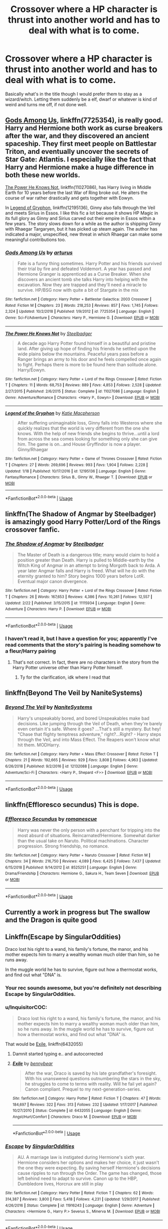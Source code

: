 #+TITLE: Crossover where a HP character is thrust into another world and has to deal with what is to come.

* Crossover where a HP character is thrust into another world and has to deal with what is to come.
:PROPERTIES:
:Score: 2
:DateUnix: 1558280573.0
:DateShort: 2019-May-19
:FlairText: Request
:END:
Basically what's in the title though I would prefer them to stay as a wizard/witch. Letting them suddenly be a elf, dwarf or whatever is kind of weird and turns me off, if not done well.


** [[https://www.fanfiction.net/s/7725354/1/Gods-Among-Us][Gods Among Us]], linkffn(7725354), is really good. Harry and Hermione both work as curse breakers after the war, and they discovered an ancient spaceship. They first meet people on Battlestar Triton, and eventually uncover the secrets of Star Gate: Atlantis. I especially like the fact that Harry and Hermione make a huge difference in both these new worlds.

[[https://www.fanfiction.net/s/11027086/1/The-Power-He-Knows-Not][The Power He Knows Not]], linkffn(11027086), has Harry living in Middle Earth for 10 years before the last War of Ring broke out. He alters the course of war rather drastically and gets together with Eowyn.

In [[https://www.fanfiction.net/s/12195136/1/Legend-of-the-Gryphon][Legend of Gryphon]], linkffn(12195136), Ginny also falls through the Veil and meets Sirius in Essos. I like this fic a lot because it shows HP Magic in its full glory as Ginny and Sirius carved out their empire in Essos within a few years. The story slows down for a while as the author is shipping Ginny with Rhaegar Targaryen, but it has picked up steam again. The author has indicated a major, unspecified, new threat in which Rhaegar can make some meaningful contributions too.
:PROPERTIES:
:Author: InquisitorCOC
:Score: 5
:DateUnix: 1558289172.0
:DateShort: 2019-May-19
:END:

*** [[https://www.fanfiction.net/s/7725354/1/][*/Gods Among Us/*]] by [[https://www.fanfiction.net/u/2139446/arturus][/arturus/]]

#+begin_quote
  Fate is a funny thing sometimes. Harry Potter and his friends survived their trial by fire and defeated Voldemort. A year has passed and Hermione Granger is apprenticed as a Curse Breaker. When she discovers an ancient tomb she talks Harry into helping with the excavation. Now they are trapped and they'll need a miracle to survive. HP/BSG now with quite a bit of Stargate in the mix
#+end_quote

^{/Site/:} ^{fanfiction.net} ^{*|*} ^{/Category/:} ^{Harry} ^{Potter} ^{+} ^{Battlestar} ^{Galactica:} ^{2003} ^{Crossover} ^{*|*} ^{/Rated/:} ^{Fiction} ^{M} ^{*|*} ^{/Chapters/:} ^{23} ^{*|*} ^{/Words/:} ^{218,253} ^{*|*} ^{/Reviews/:} ^{857} ^{*|*} ^{/Favs/:} ^{1,745} ^{*|*} ^{/Follows/:} ^{2,324} ^{*|*} ^{/Updated/:} ^{10/2/2018} ^{*|*} ^{/Published/:} ^{1/9/2012} ^{*|*} ^{/id/:} ^{7725354} ^{*|*} ^{/Language/:} ^{English} ^{*|*} ^{/Genre/:} ^{Sci-Fi/Adventure} ^{*|*} ^{/Characters/:} ^{Harry} ^{P.,} ^{Hermione} ^{G.} ^{*|*} ^{/Download/:} ^{[[http://www.ff2ebook.com/old/ffn-bot/index.php?id=7725354&source=ff&filetype=epub][EPUB]]} ^{or} ^{[[http://www.ff2ebook.com/old/ffn-bot/index.php?id=7725354&source=ff&filetype=mobi][MOBI]]}

--------------

[[https://www.fanfiction.net/s/11027086/1/][*/The Power He Knows Not/*]] by [[https://www.fanfiction.net/u/5291694/Steelbadger][/Steelbadger/]]

#+begin_quote
  A decade ago Harry Potter found himself in a beautiful and pristine land. After giving up hope of finding his friends he settled upon the wide plains below the mountains. Peaceful years pass before a Ranger brings an army to his door and he feels compelled once again to fight. Perhaps there is more to be found here than solitude alone. Harry/Éowyn.
#+end_quote

^{/Site/:} ^{fanfiction.net} ^{*|*} ^{/Category/:} ^{Harry} ^{Potter} ^{+} ^{Lord} ^{of} ^{the} ^{Rings} ^{Crossover} ^{*|*} ^{/Rated/:} ^{Fiction} ^{T} ^{*|*} ^{/Chapters/:} ^{11} ^{*|*} ^{/Words/:} ^{68,753} ^{*|*} ^{/Reviews/:} ^{889} ^{*|*} ^{/Favs/:} ^{4,853} ^{*|*} ^{/Follows/:} ^{2,528} ^{*|*} ^{/Updated/:} ^{2/27/2015} ^{*|*} ^{/Published/:} ^{2/6/2015} ^{*|*} ^{/Status/:} ^{Complete} ^{*|*} ^{/id/:} ^{11027086} ^{*|*} ^{/Language/:} ^{English} ^{*|*} ^{/Genre/:} ^{Adventure/Romance} ^{*|*} ^{/Characters/:} ^{<Harry} ^{P.,} ^{Eowyn>} ^{*|*} ^{/Download/:} ^{[[http://www.ff2ebook.com/old/ffn-bot/index.php?id=11027086&source=ff&filetype=epub][EPUB]]} ^{or} ^{[[http://www.ff2ebook.com/old/ffn-bot/index.php?id=11027086&source=ff&filetype=mobi][MOBI]]}

--------------

[[https://www.fanfiction.net/s/12195136/1/][*/Legend of the Gryphon/*]] by [[https://www.fanfiction.net/u/6055799/Katie-Macpherson][/Katie Macpherson/]]

#+begin_quote
  After suffering unimaginable loss, Ginny falls into Westeros where she quickly realizes that the world is very different from the one she knows. With the help of new friends she begins to thrive...until a lord from across the sea comes looking for something only she can give him. The game is on...and House Gryffindor is now a player. Ginny/Rhaegar
#+end_quote

^{/Site/:} ^{fanfiction.net} ^{*|*} ^{/Category/:} ^{Harry} ^{Potter} ^{+} ^{Game} ^{of} ^{Thrones} ^{Crossover} ^{*|*} ^{/Rated/:} ^{Fiction} ^{T} ^{*|*} ^{/Chapters/:} ^{27} ^{*|*} ^{/Words/:} ^{269,696} ^{*|*} ^{/Reviews/:} ^{993} ^{*|*} ^{/Favs/:} ^{1,904} ^{*|*} ^{/Follows/:} ^{2,228} ^{*|*} ^{/Updated/:} ^{1/18} ^{*|*} ^{/Published/:} ^{10/17/2016} ^{*|*} ^{/id/:} ^{12195136} ^{*|*} ^{/Language/:} ^{English} ^{*|*} ^{/Genre/:} ^{Fantasy/Romance} ^{*|*} ^{/Characters/:} ^{Sirius} ^{B.,} ^{Ginny} ^{W.,} ^{Rhaegar} ^{T.} ^{*|*} ^{/Download/:} ^{[[http://www.ff2ebook.com/old/ffn-bot/index.php?id=12195136&source=ff&filetype=epub][EPUB]]} ^{or} ^{[[http://www.ff2ebook.com/old/ffn-bot/index.php?id=12195136&source=ff&filetype=mobi][MOBI]]}

--------------

*FanfictionBot*^{2.0.0-beta} | [[https://github.com/tusing/reddit-ffn-bot/wiki/Usage][Usage]]
:PROPERTIES:
:Author: FanfictionBot
:Score: 1
:DateUnix: 1558289185.0
:DateShort: 2019-May-19
:END:


** linkffn(The Shadow of Angmar by Steelbadger) is amazingly good Harry Potter/Lord of the Rings crossover fanfic.
:PROPERTIES:
:Author: verysleepy8
:Score: 4
:DateUnix: 1558304103.0
:DateShort: 2019-May-20
:END:

*** [[https://www.fanfiction.net/s/11115934/1/][*/The Shadow of Angmar/*]] by [[https://www.fanfiction.net/u/5291694/Steelbadger][/Steelbadger/]]

#+begin_quote
  The Master of Death is a dangerous title; many would claim to hold a position greater than Death. Harry is pulled to Middle-earth by the Witch King of Angmar in an attempt to bring Morgoth back to Arda. A year later Angmar falls and Harry is freed. What will he do with the eternity granted to him? Story begins 1000 years before LotR. Eventual major canon divergence.
#+end_quote

^{/Site/:} ^{fanfiction.net} ^{*|*} ^{/Category/:} ^{Harry} ^{Potter} ^{+} ^{Lord} ^{of} ^{the} ^{Rings} ^{Crossover} ^{*|*} ^{/Rated/:} ^{Fiction} ^{T} ^{*|*} ^{/Chapters/:} ^{26} ^{*|*} ^{/Words/:} ^{167,653} ^{*|*} ^{/Reviews/:} ^{4,386} ^{*|*} ^{/Favs/:} ^{10,261} ^{*|*} ^{/Follows/:} ^{12,557} ^{*|*} ^{/Updated/:} ^{2/22} ^{*|*} ^{/Published/:} ^{3/15/2015} ^{*|*} ^{/id/:} ^{11115934} ^{*|*} ^{/Language/:} ^{English} ^{*|*} ^{/Genre/:} ^{Adventure} ^{*|*} ^{/Characters/:} ^{Harry} ^{P.} ^{*|*} ^{/Download/:} ^{[[http://www.ff2ebook.com/old/ffn-bot/index.php?id=11115934&source=ff&filetype=epub][EPUB]]} ^{or} ^{[[http://www.ff2ebook.com/old/ffn-bot/index.php?id=11115934&source=ff&filetype=mobi][MOBI]]}

--------------

*FanfictionBot*^{2.0.0-beta} | [[https://github.com/tusing/reddit-ffn-bot/wiki/Usage][Usage]]
:PROPERTIES:
:Author: FanfictionBot
:Score: 1
:DateUnix: 1558304119.0
:DateShort: 2019-May-20
:END:


*** I haven't read it, but I have a question for you; apparently I've read comments that the story's pairing is heading somehow to a fleur/Harry pairing
:PROPERTIES:
:Author: raapster
:Score: 1
:DateUnix: 1558365965.0
:DateShort: 2019-May-20
:END:

**** That's not correct. In fact, there are no characters in the story from the Harry Potter universe other than Harry Potter himself.
:PROPERTIES:
:Author: verysleepy8
:Score: 2
:DateUnix: 1558376831.0
:DateShort: 2019-May-20
:END:

***** Ty for the clarification, idk where I read that
:PROPERTIES:
:Author: raapster
:Score: 1
:DateUnix: 1558383759.0
:DateShort: 2019-May-21
:END:


** linkffn(Beyond The Veil by NaniteSystems)
:PROPERTIES:
:Author: BionicleKid
:Score: 2
:DateUnix: 1558283054.0
:DateShort: 2019-May-19
:END:

*** [[https://www.fanfiction.net/s/12132088/1/][*/Beyond The Veil/*]] by [[https://www.fanfiction.net/u/8227792/NaniteSystems][/NaniteSystems/]]

#+begin_quote
  Harry's unspeakably bored, and bored Unspeakables make bad decisions. Like jumping through the Veil of Death, when they're barely even certain it's safe. Where it goes? ...That's still a mystery. But hey! "Chase that flighty temptress adventure," right?...Right? - Harry steps through the Veil, and into Mass Effect. The Reapers won't know what hit them. MODHarry.
#+end_quote

^{/Site/:} ^{fanfiction.net} ^{*|*} ^{/Category/:} ^{Harry} ^{Potter} ^{+} ^{Mass} ^{Effect} ^{Crossover} ^{*|*} ^{/Rated/:} ^{Fiction} ^{T} ^{*|*} ^{/Chapters/:} ^{21} ^{*|*} ^{/Words/:} ^{192,665} ^{*|*} ^{/Reviews/:} ^{929} ^{*|*} ^{/Favs/:} ^{3,808} ^{*|*} ^{/Follows/:} ^{4,963} ^{*|*} ^{/Updated/:} ^{6/26/2018} ^{*|*} ^{/Published/:} ^{9/2/2016} ^{*|*} ^{/id/:} ^{12132088} ^{*|*} ^{/Language/:} ^{English} ^{*|*} ^{/Genre/:} ^{Adventure/Sci-Fi} ^{*|*} ^{/Characters/:} ^{<Harry} ^{P.,} ^{Shepard} ^{<F>>} ^{*|*} ^{/Download/:} ^{[[http://www.ff2ebook.com/old/ffn-bot/index.php?id=12132088&source=ff&filetype=epub][EPUB]]} ^{or} ^{[[http://www.ff2ebook.com/old/ffn-bot/index.php?id=12132088&source=ff&filetype=mobi][MOBI]]}

--------------

*FanfictionBot*^{2.0.0-beta} | [[https://github.com/tusing/reddit-ffn-bot/wiki/Usage][Usage]]
:PROPERTIES:
:Author: FanfictionBot
:Score: 1
:DateUnix: 1558283071.0
:DateShort: 2019-May-19
:END:


** linkffn(Effloresco secundus) This is dope.
:PROPERTIES:
:Author: Dpmon1
:Score: 3
:DateUnix: 1558287049.0
:DateShort: 2019-May-19
:END:

*** [[https://www.fanfiction.net/s/8525251/1/][*/Effloresco Secundus/*]] by [[https://www.fanfiction.net/u/1605665/romanescue][/romanescue/]]

#+begin_quote
  Harry was never the only person with a penchant for tripping into the most absurd of situations. Reincarnated!Hermione. Somewhat darker than the usual take on Naruto. Political machinations. Character progression. Strong friendship, no romance.
#+end_quote

^{/Site/:} ^{fanfiction.net} ^{*|*} ^{/Category/:} ^{Harry} ^{Potter} ^{+} ^{Naruto} ^{Crossover} ^{*|*} ^{/Rated/:} ^{Fiction} ^{M} ^{*|*} ^{/Chapters/:} ^{34} ^{*|*} ^{/Words/:} ^{216,750} ^{*|*} ^{/Reviews/:} ^{4,089} ^{*|*} ^{/Favs/:} ^{6,425} ^{*|*} ^{/Follows/:} ^{7,437} ^{*|*} ^{/Updated/:} ^{6/15/2018} ^{*|*} ^{/Published/:} ^{9/14/2012} ^{*|*} ^{/id/:} ^{8525251} ^{*|*} ^{/Language/:} ^{English} ^{*|*} ^{/Genre/:} ^{Drama/Friendship} ^{*|*} ^{/Characters/:} ^{Hermione} ^{G.,} ^{Sakura} ^{H.,} ^{Team} ^{Seven} ^{*|*} ^{/Download/:} ^{[[http://www.ff2ebook.com/old/ffn-bot/index.php?id=8525251&source=ff&filetype=epub][EPUB]]} ^{or} ^{[[http://www.ff2ebook.com/old/ffn-bot/index.php?id=8525251&source=ff&filetype=mobi][MOBI]]}

--------------

*FanfictionBot*^{2.0.0-beta} | [[https://github.com/tusing/reddit-ffn-bot/wiki/Usage][Usage]]
:PROPERTIES:
:Author: FanfictionBot
:Score: 1
:DateUnix: 1558287068.0
:DateShort: 2019-May-19
:END:


** Currently a work in progress but The swallow and the Dragon is quite good
:PROPERTIES:
:Author: Zargess2994
:Score: 1
:DateUnix: 1558282569.0
:DateShort: 2019-May-19
:END:


** Linkffn(Escape by SingularOddities)

Draco lost his right to a wand, his family's fortune, the manor, and his mother expects him to marry a wealthy woman much older than him, so he runs away.

In the muggle world he has to survive, figure out how a thermostat works, and find out what "DNA" is.
:PROPERTIES:
:Author: 15_Redstones
:Score: 1
:DateUnix: 1558285962.0
:DateShort: 2019-May-19
:END:

*** Your rec sounds awesome, but you're definitely not describing Escape by SingularOddities.
:PROPERTIES:
:Author: DoubleFried
:Score: 3
:DateUnix: 1558286639.0
:DateShort: 2019-May-19
:END:


*** u/InquisitorCOC:
#+begin_quote
  Draco lost his right to a wand, his family's fortune, the manor, and his mother expects him to marry a wealthy woman much older than him, so he runs away. In the muggle world he has to survive, figure out how a thermostat works, and find out what "DNA" is.
#+end_quote

That would be [[https://www.fanfiction.net/s/6432055/1/Exile][Exile]], linkffn(6432055)
:PROPERTIES:
:Author: InquisitorCOC
:Score: 3
:DateUnix: 1558288343.0
:DateShort: 2019-May-19
:END:

**** Damnit started typing e.. and autocorrected
:PROPERTIES:
:Author: 15_Redstones
:Score: 2
:DateUnix: 1558290832.0
:DateShort: 2019-May-19
:END:


**** [[https://www.fanfiction.net/s/6432055/1/][*/Exile/*]] by [[https://www.fanfiction.net/u/833356/bennybear][/bennybear/]]

#+begin_quote
  After the war, Draco is saved by his late grandfather's foresight. With his unanswered questions outnumbering the stars in the sky, he struggles to come to terms with reality. Will he fail yet again? Canon compliant. Prequel to my next-generation-series.
#+end_quote

^{/Site/:} ^{fanfiction.net} ^{*|*} ^{/Category/:} ^{Harry} ^{Potter} ^{*|*} ^{/Rated/:} ^{Fiction} ^{T} ^{*|*} ^{/Chapters/:} ^{47} ^{*|*} ^{/Words/:} ^{184,697} ^{*|*} ^{/Reviews/:} ^{322} ^{*|*} ^{/Favs/:} ^{313} ^{*|*} ^{/Follows/:} ^{232} ^{*|*} ^{/Updated/:} ^{1/17/2017} ^{*|*} ^{/Published/:} ^{10/27/2010} ^{*|*} ^{/Status/:} ^{Complete} ^{*|*} ^{/id/:} ^{6432055} ^{*|*} ^{/Language/:} ^{English} ^{*|*} ^{/Genre/:} ^{Angst/Hurt/Comfort} ^{*|*} ^{/Characters/:} ^{Draco} ^{M.} ^{*|*} ^{/Download/:} ^{[[http://www.ff2ebook.com/old/ffn-bot/index.php?id=6432055&source=ff&filetype=epub][EPUB]]} ^{or} ^{[[http://www.ff2ebook.com/old/ffn-bot/index.php?id=6432055&source=ff&filetype=mobi][MOBI]]}

--------------

*FanfictionBot*^{2.0.0-beta} | [[https://github.com/tusing/reddit-ffn-bot/wiki/Usage][Usage]]
:PROPERTIES:
:Author: FanfictionBot
:Score: 1
:DateUnix: 1558288354.0
:DateShort: 2019-May-19
:END:


*** [[https://www.fanfiction.net/s/11916243/1/][*/Escape/*]] by [[https://www.fanfiction.net/u/6921337/SingularOddities][/SingularOddities/]]

#+begin_quote
  AU. A marriage law is instigated during Hermione's sixth year. Hermione considers her options and makes her choice, it just wasn't the one they were expecting. By saving herself Hermione's decisions cause ripples to run through the Order. The game has changed, those left behind need to adapt to survive. Canon up to the HBP, Dumbledore lives, Horcrux are still in play
#+end_quote

^{/Site/:} ^{fanfiction.net} ^{*|*} ^{/Category/:} ^{Harry} ^{Potter} ^{*|*} ^{/Rated/:} ^{Fiction} ^{T} ^{*|*} ^{/Chapters/:} ^{62} ^{*|*} ^{/Words/:} ^{314,387} ^{*|*} ^{/Reviews/:} ^{3,800} ^{*|*} ^{/Favs/:} ^{5,418} ^{*|*} ^{/Follows/:} ^{4,231} ^{*|*} ^{/Updated/:} ^{1/29/2017} ^{*|*} ^{/Published/:} ^{4/26/2016} ^{*|*} ^{/Status/:} ^{Complete} ^{*|*} ^{/id/:} ^{11916243} ^{*|*} ^{/Language/:} ^{English} ^{*|*} ^{/Genre/:} ^{Adventure} ^{*|*} ^{/Characters/:} ^{<Hermione} ^{G.,} ^{Harry} ^{P.>} ^{Severus} ^{S.,} ^{Minerva} ^{M.} ^{*|*} ^{/Download/:} ^{[[http://www.ff2ebook.com/old/ffn-bot/index.php?id=11916243&source=ff&filetype=epub][EPUB]]} ^{or} ^{[[http://www.ff2ebook.com/old/ffn-bot/index.php?id=11916243&source=ff&filetype=mobi][MOBI]]}

--------------

*FanfictionBot*^{2.0.0-beta} | [[https://github.com/tusing/reddit-ffn-bot/wiki/Usage][Usage]]
:PROPERTIES:
:Author: FanfictionBot
:Score: 1
:DateUnix: 1558285978.0
:DateShort: 2019-May-19
:END:


** RemindMe! 2 days
:PROPERTIES:
:Author: Yeoldeone
:Score: 0
:DateUnix: 1558313128.0
:DateShort: 2019-May-20
:END:

*** I will be messaging you on [[http://www.wolframalpha.com/input/?i=2019-05-22%2000:47:02%20UTC%20To%20Local%20Time][*2019-05-22 00:47:02 UTC*]] to remind you of [[https://www.reddit.com/r/HPfanfiction/comments/bqicjw/crossover_where_a_hp_character_is_thrust_into/eo677th/][*this link.*]]

[[http://np.reddit.com/message/compose/?to=RemindMeBot&subject=Reminder&message=%5Bhttps://www.reddit.com/r/HPfanfiction/comments/bqicjw/crossover_where_a_hp_character_is_thrust_into/eo677th/%5D%0A%0ARemindMe!%20%202%20days][*CLICK THIS LINK*]] to send a PM to also be reminded and to reduce spam.

^{Parent commenter can} [[http://np.reddit.com/message/compose/?to=RemindMeBot&subject=Delete%20Comment&message=Delete!%20eo67cx9][^{delete this message to hide from others.}]]

--------------

[[http://np.reddit.com/r/RemindMeBot/comments/24duzp/remindmebot_info/][^{FAQs}]]

[[http://np.reddit.com/message/compose/?to=RemindMeBot&subject=Reminder&message=%5BLINK%20INSIDE%20SQUARE%20BRACKETS%20else%20default%20to%20FAQs%5D%0A%0ANOTE:%20Don't%20forget%20to%20add%20the%20time%20options%20after%20the%20command.%0A%0ARemindMe!][^{Custom}]]
[[http://np.reddit.com/message/compose/?to=RemindMeBot&subject=List%20Of%20Reminders&message=MyReminders!][^{Your Reminders}]]
[[http://np.reddit.com/message/compose/?to=RemindMeBotWrangler&subject=Feedback][^{Feedback}]]
[[https://github.com/SIlver--/remindmebot-reddit][^{Code}]]
[[https://np.reddit.com/r/RemindMeBot/comments/4kldad/remindmebot_extensions/][^{Browser Extensions}]]
:PROPERTIES:
:Author: RemindMeBot
:Score: 1
:DateUnix: 1558313223.0
:DateShort: 2019-May-20
:END:
